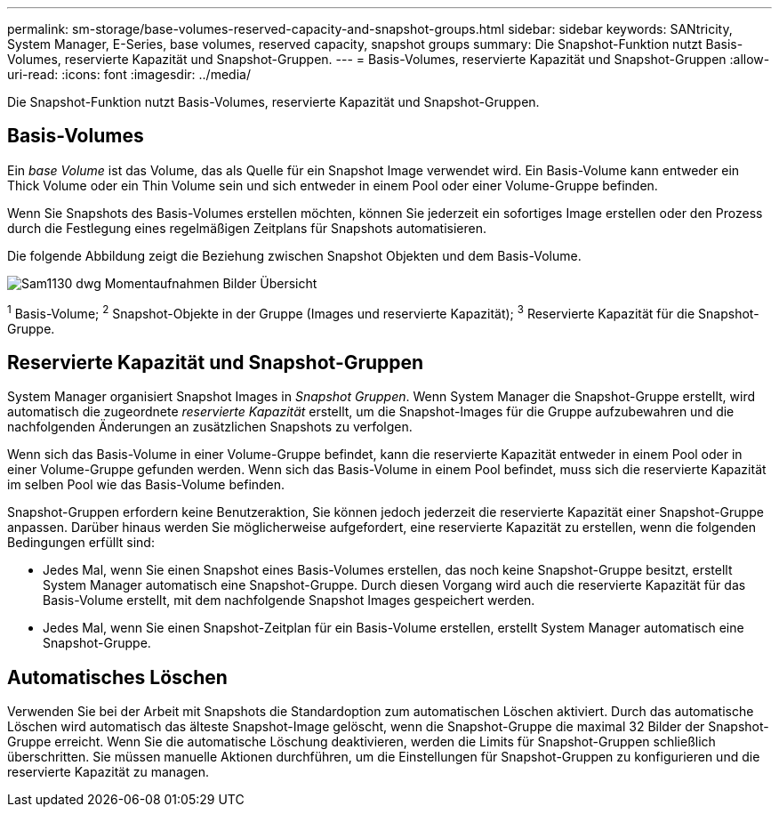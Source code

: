 ---
permalink: sm-storage/base-volumes-reserved-capacity-and-snapshot-groups.html 
sidebar: sidebar 
keywords: SANtricity, System Manager, E-Series, base volumes, reserved capacity, snapshot groups 
summary: Die Snapshot-Funktion nutzt Basis-Volumes, reservierte Kapazität und Snapshot-Gruppen. 
---
= Basis-Volumes, reservierte Kapazität und Snapshot-Gruppen
:allow-uri-read: 
:icons: font
:imagesdir: ../media/


[role="lead"]
Die Snapshot-Funktion nutzt Basis-Volumes, reservierte Kapazität und Snapshot-Gruppen.



== Basis-Volumes

Ein _base Volume_ ist das Volume, das als Quelle für ein Snapshot Image verwendet wird. Ein Basis-Volume kann entweder ein Thick Volume oder ein Thin Volume sein und sich entweder in einem Pool oder einer Volume-Gruppe befinden.

Wenn Sie Snapshots des Basis-Volumes erstellen möchten, können Sie jederzeit ein sofortiges Image erstellen oder den Prozess durch die Festlegung eines regelmäßigen Zeitplans für Snapshots automatisieren.

Die folgende Abbildung zeigt die Beziehung zwischen Snapshot Objekten und dem Basis-Volume.

image::../media/sam1130-dwg-snapshots-images-overview.gif[Sam1130 dwg Momentaufnahmen Bilder Übersicht]

^1^ Basis-Volume; ^2^ Snapshot-Objekte in der Gruppe (Images und reservierte Kapazität); ^3^ Reservierte Kapazität für die Snapshot-Gruppe.



== Reservierte Kapazität und Snapshot-Gruppen

System Manager organisiert Snapshot Images in _Snapshot Gruppen_. Wenn System Manager die Snapshot-Gruppe erstellt, wird automatisch die zugeordnete _reservierte Kapazität_ erstellt, um die Snapshot-Images für die Gruppe aufzubewahren und die nachfolgenden Änderungen an zusätzlichen Snapshots zu verfolgen.

Wenn sich das Basis-Volume in einer Volume-Gruppe befindet, kann die reservierte Kapazität entweder in einem Pool oder in einer Volume-Gruppe gefunden werden. Wenn sich das Basis-Volume in einem Pool befindet, muss sich die reservierte Kapazität im selben Pool wie das Basis-Volume befinden.

Snapshot-Gruppen erfordern keine Benutzeraktion, Sie können jedoch jederzeit die reservierte Kapazität einer Snapshot-Gruppe anpassen. Darüber hinaus werden Sie möglicherweise aufgefordert, eine reservierte Kapazität zu erstellen, wenn die folgenden Bedingungen erfüllt sind:

* Jedes Mal, wenn Sie einen Snapshot eines Basis-Volumes erstellen, das noch keine Snapshot-Gruppe besitzt, erstellt System Manager automatisch eine Snapshot-Gruppe. Durch diesen Vorgang wird auch die reservierte Kapazität für das Basis-Volume erstellt, mit dem nachfolgende Snapshot Images gespeichert werden.
* Jedes Mal, wenn Sie einen Snapshot-Zeitplan für ein Basis-Volume erstellen, erstellt System Manager automatisch eine Snapshot-Gruppe.




== Automatisches Löschen

Verwenden Sie bei der Arbeit mit Snapshots die Standardoption zum automatischen Löschen aktiviert. Durch das automatische Löschen wird automatisch das älteste Snapshot-Image gelöscht, wenn die Snapshot-Gruppe die maximal 32 Bilder der Snapshot-Gruppe erreicht. Wenn Sie die automatische Löschung deaktivieren, werden die Limits für Snapshot-Gruppen schließlich überschritten. Sie müssen manuelle Aktionen durchführen, um die Einstellungen für Snapshot-Gruppen zu konfigurieren und die reservierte Kapazität zu managen.

